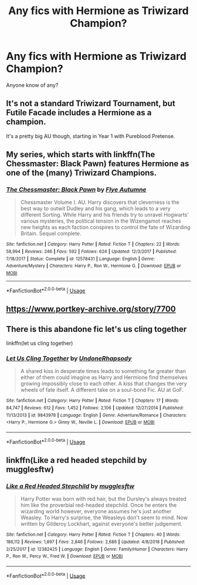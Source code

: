 #+TITLE: Any fics with Hermione as Triwizard Champion?

* Any fics with Hermione as Triwizard Champion?
:PROPERTIES:
:Author: noiselesspatient
:Score: 5
:DateUnix: 1586298442.0
:DateShort: 2020-Apr-08
:FlairText: Recommendation
:END:
Anyone know of any?


** It's not a standard Triwizard Tournament, but Futile Facade includes a Hermione as a champion.

It's a pretty big AU though, starting in Year 1 with Pureblood Pretense.
:PROPERTIES:
:Author: DaniScribe
:Score: 3
:DateUnix: 1586314155.0
:DateShort: 2020-Apr-08
:END:


** My series, which starts with linkffn(The Chessmaster: Black Pawn) features Hermione as one of the (many) Triwizard Champions.
:PROPERTIES:
:Author: Flye_Autumne
:Score: 3
:DateUnix: 1586301516.0
:DateShort: 2020-Apr-08
:END:

*** [[https://www.fanfiction.net/s/12578431/1/][*/The Chessmaster: Black Pawn/*]] by [[https://www.fanfiction.net/u/7834753/Flye-Autumne][/Flye Autumne/]]

#+begin_quote
  Chessmaster Volume I. AU. Harry discovers that cleverness is the best way to outwit Dudley and his gang, which leads to a very different Sorting. While Harry and his friends try to unravel Hogwarts' various mysteries, the political tension in the Wizengamot reaches new heights as each faction conspires to control the fate of Wizarding Britain. Sequel complete.
#+end_quote

^{/Site/:} ^{fanfiction.net} ^{*|*} ^{/Category/:} ^{Harry} ^{Potter} ^{*|*} ^{/Rated/:} ^{Fiction} ^{T} ^{*|*} ^{/Chapters/:} ^{22} ^{*|*} ^{/Words/:} ^{58,994} ^{*|*} ^{/Reviews/:} ^{246} ^{*|*} ^{/Favs/:} ^{592} ^{*|*} ^{/Follows/:} ^{624} ^{*|*} ^{/Updated/:} ^{12/3/2017} ^{*|*} ^{/Published/:} ^{7/18/2017} ^{*|*} ^{/Status/:} ^{Complete} ^{*|*} ^{/id/:} ^{12578431} ^{*|*} ^{/Language/:} ^{English} ^{*|*} ^{/Genre/:} ^{Adventure/Mystery} ^{*|*} ^{/Characters/:} ^{Harry} ^{P.,} ^{Ron} ^{W.,} ^{Hermione} ^{G.} ^{*|*} ^{/Download/:} ^{[[http://www.ff2ebook.com/old/ffn-bot/index.php?id=12578431&source=ff&filetype=epub][EPUB]]} ^{or} ^{[[http://www.ff2ebook.com/old/ffn-bot/index.php?id=12578431&source=ff&filetype=mobi][MOBI]]}

--------------

*FanfictionBot*^{2.0.0-beta} | [[https://github.com/tusing/reddit-ffn-bot/wiki/Usage][Usage]]
:PROPERTIES:
:Author: FanfictionBot
:Score: 2
:DateUnix: 1586301535.0
:DateShort: 2020-Apr-08
:END:


** [[https://www.portkey-archive.org/story/7700]]
:PROPERTIES:
:Author: Thrwforksandknives
:Score: 3
:DateUnix: 1586302367.0
:DateShort: 2020-Apr-08
:END:


** There is this abandone fic let's us cling together

linkffn(let us cling together)
:PROPERTIES:
:Author: anontarg
:Score: 1
:DateUnix: 1586353559.0
:DateShort: 2020-Apr-08
:END:

*** [[https://www.fanfiction.net/s/9843978/1/][*/Let Us Cling Together/*]] by [[https://www.fanfiction.net/u/4210526/UndoneRhapsody][/UndoneRhapsody/]]

#+begin_quote
  A shared kiss in desperate times leads to something far greater than either of them could imagine as Harry and Hermione find themselves growing impossibly close to each other. A kiss that changes the very wheels of fate itself. A different take on a soul-bond Fic. AU at GoF.
#+end_quote

^{/Site/:} ^{fanfiction.net} ^{*|*} ^{/Category/:} ^{Harry} ^{Potter} ^{*|*} ^{/Rated/:} ^{Fiction} ^{T} ^{*|*} ^{/Chapters/:} ^{17} ^{*|*} ^{/Words/:} ^{84,747} ^{*|*} ^{/Reviews/:} ^{612} ^{*|*} ^{/Favs/:} ^{1,452} ^{*|*} ^{/Follows/:} ^{2,106} ^{*|*} ^{/Updated/:} ^{12/27/2014} ^{*|*} ^{/Published/:} ^{11/13/2013} ^{*|*} ^{/id/:} ^{9843978} ^{*|*} ^{/Language/:} ^{English} ^{*|*} ^{/Genre/:} ^{Adventure/Romance} ^{*|*} ^{/Characters/:} ^{<Harry} ^{P.,} ^{Hermione} ^{G.>} ^{Ginny} ^{W.,} ^{Neville} ^{L.} ^{*|*} ^{/Download/:} ^{[[http://www.ff2ebook.com/old/ffn-bot/index.php?id=9843978&source=ff&filetype=epub][EPUB]]} ^{or} ^{[[http://www.ff2ebook.com/old/ffn-bot/index.php?id=9843978&source=ff&filetype=mobi][MOBI]]}

--------------

*FanfictionBot*^{2.0.0-beta} | [[https://github.com/tusing/reddit-ffn-bot/wiki/Usage][Usage]]
:PROPERTIES:
:Author: FanfictionBot
:Score: 1
:DateUnix: 1586353573.0
:DateShort: 2020-Apr-08
:END:


** linkffn(Like a red headed stepchild by mugglesftw)
:PROPERTIES:
:Author: FavChanger
:Score: 1
:DateUnix: 1586362672.0
:DateShort: 2020-Apr-08
:END:

*** [[https://www.fanfiction.net/s/12382425/1/][*/Like a Red Headed Stepchild/*]] by [[https://www.fanfiction.net/u/4497458/mugglesftw][/mugglesftw/]]

#+begin_quote
  Harry Potter was born with red hair, but the Dursley's always treated him like the proverbial red-headed stepchild. Once he enters the wizarding world however, everyone assumes he's just another Weasley. To Harry's surprise, the Weasleys don't seem to mind. Now written by Gilderoy Lockhart, against everyone's better judgement.
#+end_quote

^{/Site/:} ^{fanfiction.net} ^{*|*} ^{/Category/:} ^{Harry} ^{Potter} ^{*|*} ^{/Rated/:} ^{Fiction} ^{T} ^{*|*} ^{/Chapters/:} ^{40} ^{*|*} ^{/Words/:} ^{186,112} ^{*|*} ^{/Reviews/:} ^{1,897} ^{*|*} ^{/Favs/:} ^{2,846} ^{*|*} ^{/Follows/:} ^{2,686} ^{*|*} ^{/Updated/:} ^{4/8/2018} ^{*|*} ^{/Published/:} ^{2/25/2017} ^{*|*} ^{/id/:} ^{12382425} ^{*|*} ^{/Language/:} ^{English} ^{*|*} ^{/Genre/:} ^{Family/Humor} ^{*|*} ^{/Characters/:} ^{Harry} ^{P.,} ^{Ron} ^{W.,} ^{Percy} ^{W.,} ^{Fred} ^{W.} ^{*|*} ^{/Download/:} ^{[[http://www.ff2ebook.com/old/ffn-bot/index.php?id=12382425&source=ff&filetype=epub][EPUB]]} ^{or} ^{[[http://www.ff2ebook.com/old/ffn-bot/index.php?id=12382425&source=ff&filetype=mobi][MOBI]]}

--------------

*FanfictionBot*^{2.0.0-beta} | [[https://github.com/tusing/reddit-ffn-bot/wiki/Usage][Usage]]
:PROPERTIES:
:Author: FanfictionBot
:Score: 1
:DateUnix: 1586362695.0
:DateShort: 2020-Apr-08
:END:
